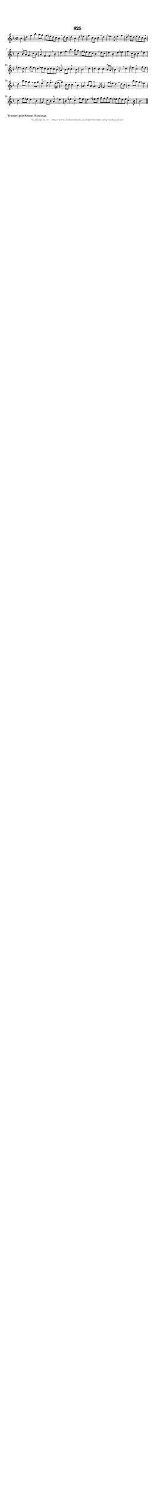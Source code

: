 %
% produced by wce2krn 1.64 (7 June 2014)
%
\version"2.16"
#(append! paper-alist '(("long" . (cons (* 210 mm) (* 2000 mm)))))
#(set-default-paper-size "long")
sb = {\breathe}
mBreak = {\breathe }
bBreak = {\breathe }
x = {\once\override NoteHead #'style = #'cross }
gl=\glissando
itime={\override Staff.TimeSignature #'stencil = ##f }
ficta = {\once\set suggestAccidentals = ##t}
fine = {\once\override Score.RehearsalMark #'self-alignment-X = #1 \mark \markup {\italic{Fine}}}
dc = {\once\override Score.RehearsalMark #'self-alignment-X = #1 \mark \markup {\italic{D.C.}}}
dcf = {\once\override Score.RehearsalMark #'self-alignment-X = #1 \mark \markup {\italic{D.C. al Fine}}}
dcc = {\once\override Score.RehearsalMark #'self-alignment-X = #1 \mark \markup {\italic{D.C. al Coda}}}
ds = {\once\override Score.RehearsalMark #'self-alignment-X = #1 \mark \markup {\italic{D.S.}}}
dsf = {\once\override Score.RehearsalMark #'self-alignment-X = #1 \mark \markup {\italic{D.S. al Fine}}}
dsc = {\once\override Score.RehearsalMark #'self-alignment-X = #1 \mark \markup {\italic{D.S. al Coda}}}
pv = {\set Score.repeatCommands = #'((volta "1"))}
sv = {\set Score.repeatCommands = #'((volta "2"))}
tv = {\set Score.repeatCommands = #'((volta "3"))}
qv = {\set Score.repeatCommands = #'((volta "4"))}
xv = {\set Score.repeatCommands = #'((volta #f))}
\header{ tagline = ""
title = "825"
}
\score {{
\key bes \lydian
\relative g'
{
\set melismaBusyProperties = #'()
\partial 32*8
\time 4/4
\tempo 4=120
\override Score.MetronomeMark #'transparent = ##t
\override Score.RehearsalMark #'break-visibility = #(vector #t #t #f)
bes4 | d4 f4 bes4 a8 g8 | f8 ees8 d8 c8 bes4 \sb d8 c8 | d4 bes4 d4 ees4 | f4 c8 bes8 c4 \mBreak
d4 | ees4. d8 ees4 f4 | d4^"+" ees8 d8 ees8 d8 c8 bes8 \sb | c4 bes8^"+" a8 g4 c8 bes8 | a4^"+" f4 f4 \mBreak
bes4 | d4 f4 bes4 a8 g8 | f8 ees8 d8 c8 bes4 \sb d8 c8 | d4 bes4 d4 ees4 | f4 c8 bes8 c4 \mBreak
d4 | ees4. d8 ees4 f8 ees8 | d4 ees8 d8 c8 d8 c8 bes8 \sb | a4^"+" bes8 c8 c4.^"+" bes8 | bes2. \bar ":|:" \bBreak
d4 | d4 c4 c4 bes8^"+" a8 | bes4 g2 \sb d'4 | ees4 c2^"+" f8 ees8 | d4 bes'8 a8 g4 \mBreak
f8 g8 | e4.(^"+" f8) f4.^"+" e16( f16 | g4) c,8 c8 c4 \sb bes4 | a4 bes8 a8 g4.^"+" f8 | f4 f'8 ees8 d4 \mBreak
d8 c8 | bes4 bes'8 a8 g4 ees4 | c4 f8 ees8 d4 \sb bes4 | g4 c8 bes8 a4^"+" \mBreak
d4 | bes4 ees4 c4^"+" f8 ees8 | d4 \sb ees8 f8 g8 f8 g8 f8 | ees8 f8 d8 ees8 c4.^"+" bes8 | bes2. \bar "|."
 }}
 \midi { }
 \layout {
            indent = 0.0\cm
}
}
\markup { \wordwrap-string #" 
Transcriptie Simon Plantinga
"}
\markup { \vspace #0 } \markup { \with-color #grey \fill-line { \center-column { \smaller "NLB138171_01 - http://www.liederenbank.nl/liedpresentatie.php?zoek=138171" } } }
